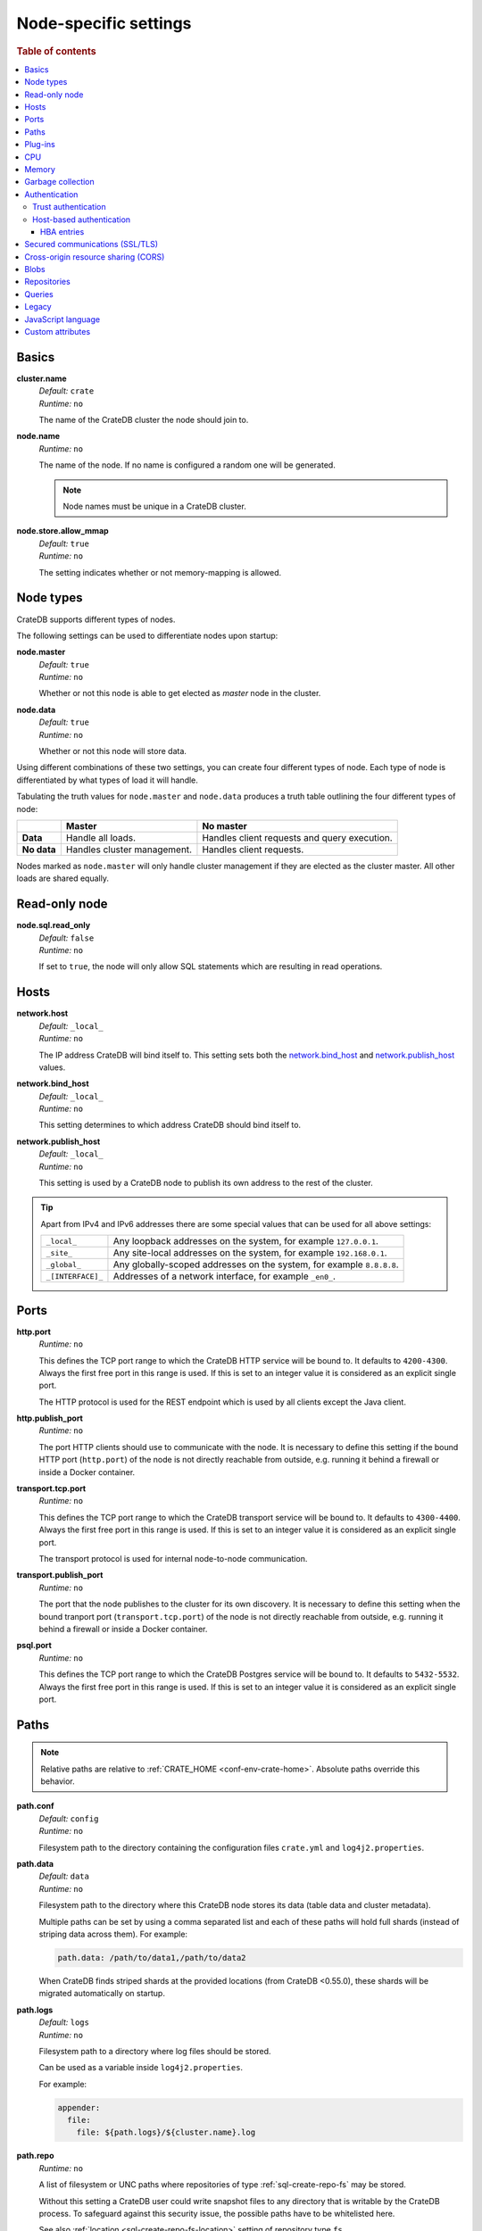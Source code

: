 .. highlight:: sh
.. vale off

.. _conf-node-settings:

======================
Node-specific settings
======================

.. rubric:: Table of contents

.. contents::
   :local:

Basics
======

.. _cluster.name:

**cluster.name**
  | *Default:*    ``crate``
  | *Runtime:*   ``no``

  The name of the CrateDB cluster the node should join to.

.. _node.name:

**node.name**
  | *Runtime:* ``no``

  The name of the node. If no name is configured a random one will be
  generated.

  .. NOTE::

      Node names must be unique in a CrateDB cluster.

.. _node.store_allow_mmap:

**node.store.allow_mmap**
  | *Default:*    ``true``
  | *Runtime:*   ``no``

  The setting indicates whether or not memory-mapping is allowed.

Node types
==========

CrateDB supports different types of nodes.

The following settings can be used to differentiate nodes upon startup:

.. _node.master:

**node.master**
  | *Default:* ``true``
  | *Runtime:* ``no``

  Whether or not this node is able to get elected as *master* node in the
  cluster.

.. _node.data:

**node.data**
  | *Default:* ``true``
  | *Runtime:* ``no``

  Whether or not this node will store data.

Using different combinations of these two settings, you can create four
different types of node. Each type of node is differentiated by what types of
load it will handle.

Tabulating the truth values for ``node.master`` and ``node.data`` produces a
truth table outlining the four different types of node:

+---------------+-----------------------------+------------------------------+
|               | **Master**                  | **No master**                |
+---------------+-----------------------------+------------------------------+
| **Data**      | Handle all loads.           | Handles client requests and  |
|               |                             | query execution.             |
+---------------+-----------------------------+------------------------------+
| **No data**   | Handles cluster management. | Handles client requests.     |
+---------------+-----------------------------+------------------------------+

Nodes marked as ``node.master`` will only handle cluster management if they are
elected as the cluster master. All other loads are shared equally.

Read-only node
==============

.. _node.sql.read_only:

**node.sql.read_only**
  | *Default:* ``false``
  | *Runtime:* ``no``

  If set to ``true``, the node will only allow SQL statements which are
  resulting in read operations.

.. _conf_hosts:

Hosts
=====

.. _network.host:

**network.host**
  | *Default:*   ``_local_``
  | *Runtime:*   ``no``

  The IP address CrateDB will bind itself to. This setting sets both the
  `network.bind_host`_ and `network.publish_host`_ values.

.. _network.bind_host:

**network.bind_host**
  | *Default:*   ``_local_``
  | *Runtime:*   ``no``

  This setting determines to which address CrateDB should bind itself to.

.. _network.publish_host:

**network.publish_host**
  | *Default:*   ``_local_``
  | *Runtime:*   ``no``

  This setting is used by a CrateDB node to publish its own address to the rest
  of the cluster.

.. TIP::

    Apart from IPv4 and IPv6 addresses there are some special values that can
    be used for all above settings:

    =========================  =================================================
    ``_local_``                Any loopback addresses on the system, for example
                               ``127.0.0.1``.
    ``_site_``                 Any site-local addresses on the system, for
                               example ``192.168.0.1``.
    ``_global_``               Any globally-scoped addresses on the system, for
                               example ``8.8.8.8``.
    ``_[INTERFACE]_``          Addresses of a network interface, for example
                               ``_en0_``.
    =========================  =================================================

.. _conf_ports:

Ports
=====

.. _http.port:

**http.port**
  | *Runtime:*   ``no``

  This defines the TCP port range to which the CrateDB HTTP service will be
  bound to. It defaults to ``4200-4300``. Always the first free port in this
  range is used. If this is set to an integer value it is considered as an
  explicit single port.

  The HTTP protocol is used for the REST endpoint which is used by all clients
  except the Java client.

.. _http.publish_port:

**http.publish_port**
  | *Runtime:*   ``no``

  The port HTTP clients should use to communicate with the node. It is
  necessary to define this setting if the bound HTTP port (``http.port``) of
  the node is not directly reachable from outside, e.g. running it behind a
  firewall or inside a Docker container.

.. _transport.tcp.port:

**transport.tcp.port**
  | *Runtime:*   ``no``

  This defines the TCP port range to which the CrateDB transport service will
  be bound to. It defaults to ``4300-4400``. Always the first free port in this
  range is used. If this is set to an integer value it is considered as an
  explicit single port.

  The transport protocol is used for internal node-to-node communication.

.. _transport.publish_port:

**transport.publish_port**
  | *Runtime:*   ``no``

  The port that the node publishes to the cluster for its own discovery. It is
  necessary to define this setting when the bound tranport port
  (``transport.tcp.port``) of the node is not directly reachable from outside,
  e.g. running it behind a firewall or inside a Docker container.

.. _psql.port:

**psql.port**
  | *Runtime:*   ``no``

  This defines the TCP port range to which the CrateDB Postgres service will be
  bound to. It defaults to ``5432-5532``. Always the first free port in this
  range is used. If this is set to an integer value it is considered as an
  explicit single port.

Paths
=====

.. NOTE::

    Relative paths are relative to :ref:`CRATE_HOME <conf-env-crate-home>`.
    Absolute paths override this behavior.

.. _path.conf:

**path.conf**
  | *Default:* ``config``
  | *Runtime:* ``no``

  Filesystem path to the directory containing the configuration files
  ``crate.yml`` and ``log4j2.properties``.

.. _path.data:

**path.data**
  | *Default:* ``data``
  | *Runtime:* ``no``

  Filesystem path to the directory where this CrateDB node stores its data
  (table data and cluster metadata).

  Multiple paths can be set by using a comma separated list and each of these
  paths will hold full shards (instead of striping data across them). For
  example:

  .. code-block:: yaml

      path.data: /path/to/data1,/path/to/data2

  When CrateDB finds striped shards at the provided locations (from CrateDB
  <0.55.0), these shards will be migrated automatically on startup.

.. _path.logs:

**path.logs**
  | *Default:* ``logs``
  | *Runtime:* ``no``

  Filesystem path to a directory where log files should be stored.

  Can be used as a variable inside ``log4j2.properties``.

  For example:

  .. code-block::
     yaml

     appender:
       file:
         file: ${path.logs}/${cluster.name}.log

.. _path.repo:

**path.repo**
  | *Runtime:* ``no``

  A list of filesystem or UNC paths where repositories of type
  :ref:`sql-create-repo-fs` may be stored.

  Without this setting a CrateDB user could write snapshot files to any
  directory that is writable by the CrateDB process. To safeguard against this
  security issue, the possible paths have to be whitelisted here.

  See also :ref:`location <sql-create-repo-fs-location>` setting of repository
  type ``fs``.

.. SEEALSO::

    :ref:`blobs.path <blobs.path>`

Plug-ins
========

.. _plugin.mandatory:

**plugin.mandatory**
  | *Runtime:* ``no``

  A list of plug-ins that are required for a node to startup.

  If any plug-in listed here is missing, the CrateDB node will fail to start.

CPU
===

.. _processors:

**processors**
  | *Runtime:* ``no``

  The number of processors is used to set the size of the thread pools CrateDB
  is using appropriately. If not set explicitly, CrateDB will infer the number
  from the available processors on the system.

  In environments where the CPU amount can be restricted (like Docker) or when
  multiple CrateDB instances are running on the same hardware, the inferred
  number might be too high. In such a case, it is recommended to set the value
  explicitly.

Memory
======

.. _bootstrap.memory_lock:

**bootstrap.memory_lock**
  | *Default:* ``false``
  | *Runtime:* ``no``

  CrateDB performs poorly when the JVM starts swapping: you should ensure that
  it *never* swaps. If set to ``true``, CrateDB will use the ``mlockall``
  system call on startup to ensure that the memory pages of the CrateDB process
  are locked into RAM.

Garbage collection
==================

CrateDB logs if JVM garbage collection on different memory pools takes too
long. The following settings can be used to adjust these timeouts:

.. _monitor.jvm.gc.collector.young.warn:

**monitor.jvm.gc.collector.young.warn**
  | *Default:* ``1000ms``
  | *Runtime:* ``no``

  CrateDB will log a warning message if it takes more than the configured
  timespan to collect the *Eden Space* (heap).

.. _monitor.jvm.gc.collector.young.info:

**monitor.jvm.gc.collector.young.info**
  | *Default:* ``700ms``
  | *Runtime:* ``no``

  CrateDB will log an info message if it takes more than the configured
  timespan to collect the *Eden Space* (heap).

.. _monitor.jvm.gc.collector.young.debug:

**monitor.jvm.gc.collector.young.debug**
  | *Default:* ``400ms``
  | *Runtime:* ``no``

  CrateDB will log a debug message if it takes more than the configured
  timespan to collect the *Eden Space* (heap).

.. _monitor.jvm.gc.collector.old.warn:

**monitor.jvm.gc.collector.old.warn**
  | *Default:* ``10000ms``
  | *Runtime:* ``no``

  CrateDB will log a warning message if it takes more than the configured
  timespan to collect the *Old Gen* / *Tenured Gen* (heap).

.. _monitor.jvm.gc.collector.old.info:

**monitor.jvm.gc.collector.old.info**
  | *Default:* ``5000ms``
  | *Runtime:* ``no``

  CrateDB will log an info message if it takes more than the configured
  timespan to collect the *Old Gen* / *Tenured Gen* (heap).

.. _monitor.jvm.gc.collector.old.debug:

**monitor.jvm.gc.collector.old.debug**
  | *Default:* ``2000ms``
  | *Runtime:* ``no``

  CrateDB will log a debug message if it takes more than the configured
  timespan to collect the *Old Gen* / *Tenured Gen* (heap).

Authentication
==============


.. _host_based_auth:

Trust authentication
--------------------

.. _auth.trust.http_default_user:

**auth.trust.http_default_user**
  | *Default:* ``crate``
  | *Runtime:* ``no``

  The default user that should be used for authentication when clients connect
  to CrateDB via HTTP protocol and they do not specify a user via the
  ``Authorization`` request header.

Host-based authentication
-------------------------

Authentication settings (``auth.host_based.*``) are node settings, which means
that their values apply only to the node where they are applied and different
nodes may have different authentication settings.

.. _auth.host_based.enabled:

**auth.host_based.enabled**
  | *Default:* ``false``
  | *Runtime:* ``no``

  Setting to enable or disable Host Based Authentication (HBA). It is disabled
  by default.

HBA entries
...........

The ``auth.host_based.config.`` setting is a group setting that can have zero,
one or multiple groups that are defined by their group key (``${order}``) and
their fields (``user``, ``address``, ``method``, ``protocol``, ``ssl``).

.. _$(order):

**${order}:**
  | An identifier that is used as a natural order key when looking up the host
  | based configuration entries. For example, an order key of ``a`` will be
  | looked up before an order key of ``b``. This key guarantees that the entry
  | lookup order will remain independent from the insertion order of the
  | entries.

The :ref:`admin_hba` setting is a list of predicates that users can specify to
restrict or allow access to CrateDB.

The meaning of the fields of the are as follows:

.. _auth.host_based.config.${order}.user:

**auth.host_based.config.${order}.user**
  | *Runtime:*  ``no``

  | Specifies an existing CrateDB username, only ``crate`` user (superuser) is
  | available. If no user is specified in the entry, then all existing users
  | can have access.

.. _auth.host_based.config.${order}.address:

**auth.host_based.config.${order}.address**
  | *Runtime:* ``no``

  | The client machine addresses that the client matches, and which are allowed
  | to authenticate. This field may contain an IPv4 address, an IPv6 address or
  | an IPv4 CIDR mask. For example: ``127.0.0.1`` or ``127.0.0.1/32``. It also
  | may contain a hostname or the special ``_local_`` notation which will match
  | both IPv4 and IPv6 connections from localhost. A hostname specification
  | that starts with a dot (.) matches a suffix of the actual hostname.
  | So .crate.io would match foo.crate.io but not just crate.io. If no address
  | is specified in the entry, then access to CrateDB is open for all hosts.

.. _auth.host_based.config.${order}.method:

**auth.host_based.config.${order}.method**
  | *Runtime:* ``no``

  | The authentication method to use when a connection matches this entry.
  | Valid values are ``trust``, ``cert``, and ``password``. If no method is
  | specified, the ``trust`` method is used by default.
  | See :ref:`auth_trust`, :ref:`auth_cert` and :ref:`auth_password` for more
  | information about these methods.

.. _auth.host_based.config.${order}.protocol:

**auth.host_based.config.${order}.protocol**
  | *Runtime:* ``no``

  | Specifies the protocol for which the authentication entry should be used.
  | If no protocol is specified, then this entry will be valid for all
  | protocols that rely on host based authentication see :ref:`auth_trust`).

.. _auth.host_based.config.${order}.ssl:

**auth.host_based.config.${order}.ssl**
  | *Default:* ``optional``
  | *Runtime:* ``no``

  | Specifies whether the client must use SSL/TLS to connect to the cluster.
  | If set to ``on`` then the client must be connected through SSL/TLS
  | otherwise is not authenticated. If set to ``off`` then the client must
  | *not* be connected via SSL/TLS otherwise is not authenticated. Finally
  | ``optional``, which is the value when the option is completely skipped,
  | means that the client can be authenticated regardless of SSL/TLS is used
  | or not.

Example of config groups:

.. code-block:: yaml

    auth.host_based.config:
      entry_a:
        user: crate
        address: 127.16.0.0/16
      entry_b:
        method: trust
      entry_3:
        user: crate
        address: 172.16.0.0/16
        method: trust
        protocol: pg
        ssl: on


.. _ssl_config:

Secured communications (SSL/TLS)
================================

Secured communications via SSL allows you to encrypt traffic between CrateDB
nodes and clients connecting to them. Connections are secured using Transport
Layer Security (TLS).

.. _ssl.http.enabled:

**ssl.http.enabled**
  | *Default:* ``false``
  | *Runtime:*  ``no``

  Set this to true to enable secure communication between the CrateDB node
  and the client through SSL via the HTTPS protocol.

.. _ssl.psql.enabled:

**ssl.psql.enabled**
  | *Default:* ``false``
  | *Runtime:*  ``no``

  Set this to true to enable secure communication between the CrateDB node
  and the client through SSL via the PostgreSQL wire protocol.

.. _ssl.transport.mode:

**ssl.transport.mode**
  | *Default:* ``legacy``
  | *Runtime:* ``no``

  For communication between nodes, choose:

  ``off``
    SSL cannot be used
  ``legacy``
    SSL is not used. If HBA is enabled, transport connections won't be verified
    Any reachable host can establish a connection.
  ``on``
    SSL must be used

.. _ssl.keystore_filepath:

**ssl.keystore_filepath**
  | *Runtime:* ``no``

  The full path to the node keystore file.

.. _ssl.keystore_password:

**ssl.keystore_password**
  | *Runtime:* ``no``

  The password used to decrypt the keystore file defined with
  ``ssl.keystore_filepath``.

.. _ssl.keystore_key_password:

**ssl.keystore_key_password**
  | *Runtime:* ``no``

  The password entered at the end of the ``keytool -genkey command``.

.. NOTE::

    Optionally trusted CA certificates can be stored separately from the
    node's keystore into a truststore for CA certificates.

.. _ssl.truststore_filepath:

**ssl.truststore_filepath**
  | *Runtime:* ``no``

  The full path to the node truststore file. If not defined, then only a
  keystore will be used.

.. _ssl.truststore_password:

**ssl.truststore_password**
  | *Runtime:* ``no``

  The password used to decrypt the truststore file defined with
  ``ssl.truststore_filepath``.

.. _ssl.resource_poll_interval:

**ssl.resource_poll_interval**
  | *Default:* ``5m``
  | *Runtime:* ``no``

  The frequency at which SSL files such as keystore and truststore are polled
  for changes.

Cross-origin resource sharing (CORS)
====================================

Many browsers support the `same-origin policy`_ which requires web applications
to explicitly allow requests across origins. The `cross-origin resource
sharing`_ settings in CrateDB allow for configuring these.

.. _http.cors.enabled:

**http.cors.enabled**
  | *Default:* ``false``
  | *Runtime:* ``no``

  Enable or disable `cross-origin resource sharing`_.

.. _http.cors.allow-origin:

**http.cors.allow-origin**
  | *Default:* ``<empty>``
  | *Runtime:* ``no``

  Define allowed origins of a request. ``*`` allows *any* origin (which can be
  a substantial security risk) and by prepending a ``/`` the string will be
  treated as a :ref:`regular expression <gloss-regular-expression>`. For
  example ``/https?:\/\/crate.io/`` will allow requests from
  ``https://crate.io`` and ``https://crate.io``. This setting disallows any
  origin by default.

.. _http.cors.max-age:

**http.cors.max-age**
  | *Default:* ``1728000`` (20 days)
  | *Runtime:* ``no``

  Max cache age of a preflight request in seconds.

.. _http.cors.allow-methods:

**http.cors.allow-methods**
  | *Default:* ``OPTIONS, HEAD, GET, POST, PUT, DELETE``
  | *Runtime:* ``no``

  Allowed HTTP methods.

.. _http.cors.allow-headers:

**http.cors.allow-headers**
  | *Default:* ``X-Requested-With, Content-Type, Content-Length``
  | *Runtime:* ``no``

  Allowed HTTP headers.

.. _http.cors.allow-credentials:

**http.cors.allow-credentials**
  | *Default:* ``false``
  | *Runtime:* ``no``

  Add the ``Access-Control-Allow-Credentials`` header to responses.

.. _`same-origin policy`: https://developer.mozilla.org/en-US/docs/Web/Security/Same-origin_policy
.. _`cross-origin resource sharing`: https://developer.mozilla.org/en-US/docs/Web/HTTP/Access_control_CORS

Blobs
=====

.. _blobs.path:

**blobs.path**
  | *Runtime:* ``no``

  Path to a filesystem directory where to store blob data allocated for this
  node.

  By default blobs will be stored under the same path as normal data. A
  relative path value is interpreted as relative to ``CRATE_HOME``.

.. _ref-configuration-repositories:

Repositories
============

Repositories are used to :ref:`backup <snapshot-restore>` a CrateDB cluster.

.. _repositories.url.allowed_urls:

**repositories.url.allowed_urls**
  | *Runtime:* ``no``

  This setting only applies to repositories of type :ref:`sql-create-repo-url`.

  With this setting a list of urls can be specified which are allowed to be
  used if a repository of type ``url`` is created.

  Wildcards are supported in the host, path, query and fragment parts.

  This setting is a security measure to prevent access to arbitrary resources.

  In addition, the supported protocols can be restricted using the
  :ref:`repositories.url.supported_protocols
  <repositories.url.supported_protocols>` setting.

.. _repositories.url.supported_protocols:

**repositories.url.supported_protocols**
  | *Default:* ``http``, ``https``, ``ftp``, ``file`` and ``jar``
  | *Runtime:* ``no``

  A list of protocols that are supported by repositories of type
  :ref:`sql-create-repo-url`.

  The ``jar`` protocol is used to access the contents of jar files. For more
  info, see the java `JarURLConnection documentation`_.

See also the :ref:`path.repo <path.repo>` Setting.

.. _`JarURLConnection documentation`: https://docs.oracle.com/javase/8/docs/api/java/net/JarURLConnection.html

Queries
=======

.. _indices.query.bool.max_clause_count:

**indices.query.bool.max_clause_count**
  | *Default:* ``8192``
  | *Runtime:* ``no``

  This setting defines the maximum number of elements an array can have so that
  the ``!= ANY()``, ``LIKE ANY()``, ``ILIKE ANY()``, ``NOT LIKE ANY()`` and the
  ``NOT ILIKE ANY()`` :ref:`operators <gloss-operator>` can be applied on it.

  .. NOTE::

    Increasing this value to a large number (e.g. 10M) and applying  those
    ``ANY`` operators on arrays of that length can lead to heavy memory,
    consumption which could cause nodes to crash with OutOfMemory exceptions.

Legacy
=======

.. _legacy.table_function_column_naming:

**legacy.table_function_column_naming**
  | *Default:* ``false``
  | *Runtime:* ``no``

  Since CrateDB 5.0.0, if the table function is not aliased and is returning a
  single base data typed column, the table function name is used as the column
  name. This setting can be set in order to use the naming convention prior to
  5.0.0.

  The following table functions are affected by this setting:
  - :ref:`unnest <unnest>`
  - :ref:`regexp_matches <table-functions-regexp-matches>`
  - :ref:`generate_series <table-functions-generate-series>`
  When the setting is set and a single column is expected to be returned,
  the returned column will be named ``col1``, ``groups``, or ``col1``
  respectively.

  .. NOTE::

    Beware that if not all nodes in the cluster are consistently set or unset,
    the behaviour will depend on the node handling the query.

.. _conf-node-lang-js:

JavaScript language
===================

.. _lang.js.enabled:

**lang.js.enabled**
  | *Default:*  ``true``
  | *Runtime:*  ``no``

  Setting to enable or disable :ref:`JavaScript UDF <udf-js>` support.


.. _conf-node-attributes:

Custom attributes
=================

The ``node.attr`` namespace is a bag of custom attributes. Custom attributes
can be :ref:`used to control shard allocation
<conf-routing-allocation-awareness>`.

You can create any attribute you want under this namespace, like
``node.attr.key: value``. These attributes use the ``node.attr`` namespace to
distinguish them from core node attribute like ``node.name``.

Custom attributes are not validated by CrateDB, unlike core node attributes.

.. vale on


.. _plugins: https://github.com/crate/crate/blob/master/devs/docs/plugins.rst
